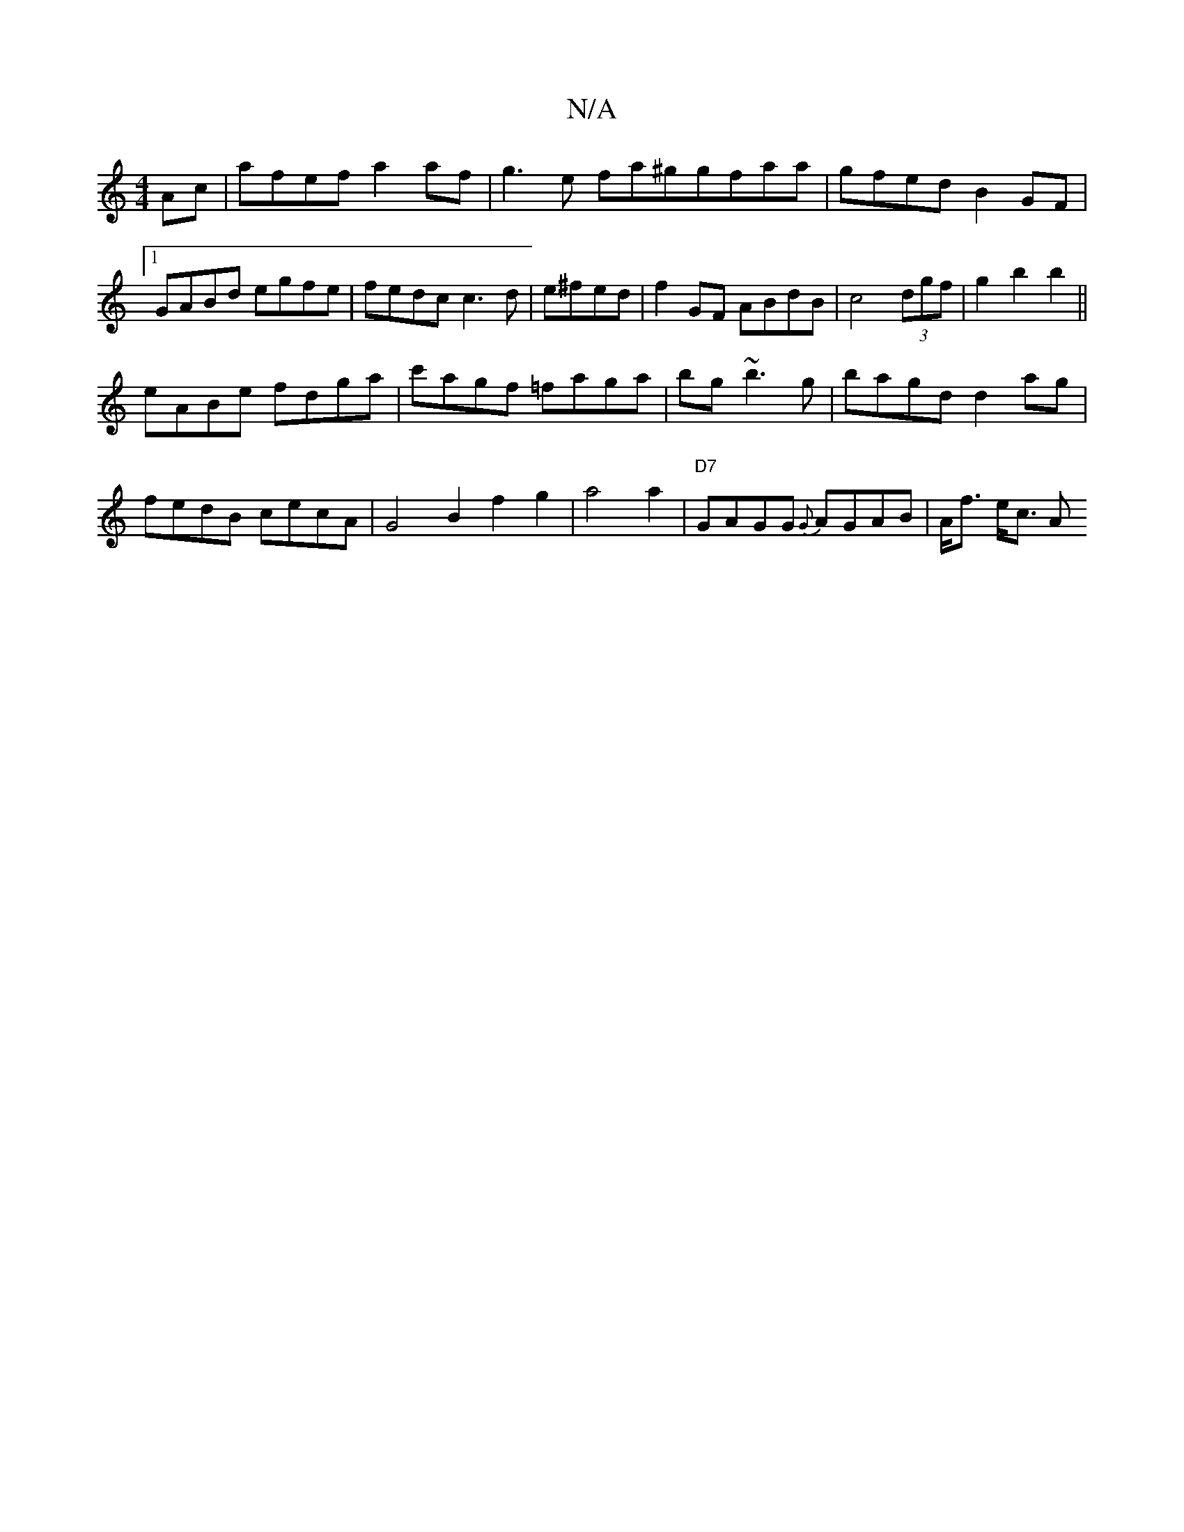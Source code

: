 X:1
T:N/A
M:4/4
R:N/A
K:Cmajor
Ac|afef a2af | g3e fa^ggfaa|gfed B2GF|1 GABd egfe | fedc c3d | e^fed|f2GF ABdB|c4 (3dgf|g2b2b2||
eABe fdga|c'agf =faga|bg~b3 g | bagd d2ag | fedB cecA| G4 B2 f2 g2|a4a2- | "D7"GAGG {G}AGAB | A<f e<c A